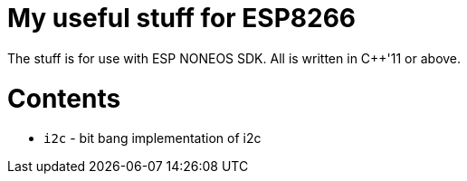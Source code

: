 = My useful stuff for ESP8266

The stuff is for use with ESP NONEOS SDK.
All is written in C++'11 or above.

= Contents

- `i2c` - bit bang implementation of i2c

